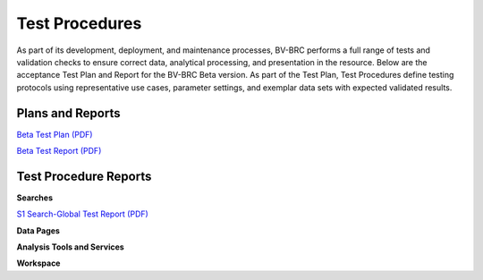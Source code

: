 Test Procedures
===============

As part of its development, deployment, and maintenance processes, BV-BRC performs a full range of tests and validation checks to ensure correct data, analytical processing, and presentation in the resource. Below are the acceptance Test Plan and Report for the BV-BRC Beta version. As part of the Test Plan, Test Procedures define testing protocols using representative use cases, parameter settings, and exemplar data sets with expected validated results.  

Plans and Reports
-----------------

`Beta Test Plan (PDF) <../_static/files/test_procedures/beta-test-plan-rev3.pdf>`_

`Beta Test Report (PDF) <../_static/files/test_procedures/beta-test-report-rev3.pdf>`_


Test Procedure Reports
----------------------

**Searches**

`S1 Search-Global Test Report (PDF) <../_static/files/test_procedures/s1-search-global-test-report.pdf>`_



**Data Pages**



**Analysis Tools and Services**


**Workspace**



